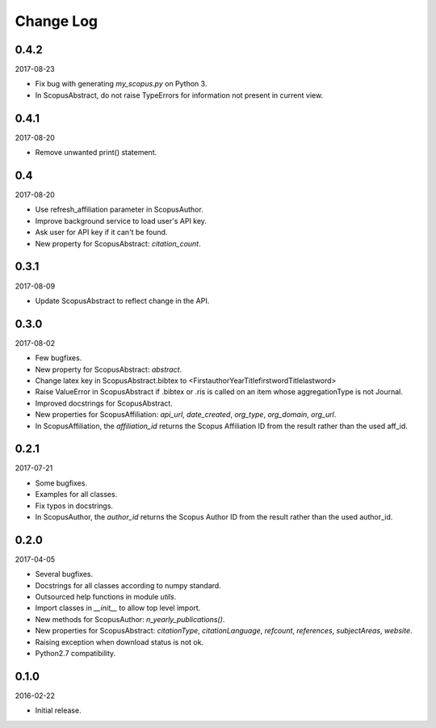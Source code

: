 Change Log
----------

0.4.2
~~~~~

2017-08-23

* Fix bug with generating `my_scopus.py` on Python 3.
* In ScopusAbstract, do not raise TypeErrors for information not present in current view.

0.4.1
~~~~~

2017-08-20

* Remove unwanted print() statement.

0.4
~~~

2017-08-20

* Use refresh_affiliation parameter in ScopusAuthor.
* Improve background service to load user's API key.
* Ask user for API key if it can't be found.
* New property for ScopusAbstract: `citation_count`.

0.3.1
~~~~~

2017-08-09

* Update ScopusAbstract to reflect change in the API.

0.3.0
~~~~~

2017-08-02

* Few bugfixes.
* New property for ScopusAbstract: `abstract`.
* Change latex key in ScopusAbstract.bibtex to <FirstauthorYearTitlefirstwordTitlelastword>
* Raise ValueError in ScopusAbstract if .bibtex or .ris is called on an item whose aggregationType is not Journal.
* Improved docstrings for ScopusAbstract.
* New properties for ScopusAffiliation: `api_url`, `date_created`, `org_type`, `org_domain`, `org_url`.
* In ScopusAffiliation, the `affiliation_id` returns the Scopus Affiliation ID from the result rather than the used aff_id.

0.2.1
~~~~~

2017-07-21

* Some bugfixes.
* Examples for all classes.
* Fix typos in docstrings.
* In ScopusAuthor, the `author_id` returns the Scopus Author ID from the result rather than the used author_id.

0.2.0
~~~~~

2017-04-05

* Several bugfixes.
* Docstrings for all classes according to numpy standard.
* Outsourced help functions in module `utils`.
* Import classes in `__init__` to allow top level import.
* New methods for ScopusAuthor: `n_yearly_publications()`.
* New properties for ScopusAbstract: `citationType`, `citationLanguage`, `refcount`, `references`, `subjectAreas`, `website`.
* Raising exception when download status is not ok.
* Python2.7 compatibility.

0.1.0
~~~~~

2016-02-22

* Initial release.

